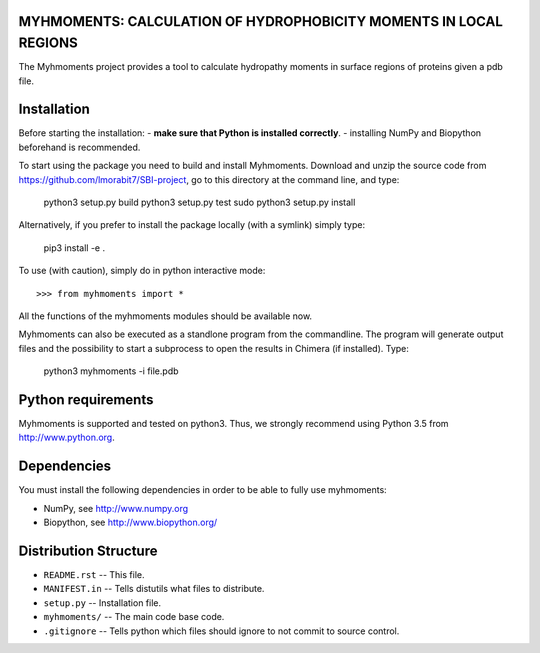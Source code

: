 MYHMOMENTS: CALCULATION OF HYDROPHOBICITY MOMENTS IN LOCAL REGIONS
==================================================================

The Myhmoments project provides a tool to calculate hydropathy moments in surface
regions of proteins given a pdb file.

Installation
=================
Before starting the installation:
- **make sure that Python is installed correctly**.
- installing NumPy and Biopython beforehand is recommended.

To start using the package you need to build and install Myhmoments. Download and unzip the source code
from https://github.com/lmorabit7/SBI-project, go to this directory at the command line, and type:

    python3 setup.py build
    python3 setup.py test
    sudo python3 setup.py install

Alternatively, if you prefer to install the package locally (with a symlink) simply type:

    pip3 install -e .

To use (with caution), simply do in python interactive mode::

>>> from myhmoments import *

All the functions of the myhmoments modules should be available now.

Myhmoments can also be executed as a standlone program from the commandline. The program will generate
output files and the possibility to start a subprocess to open the results in Chimera (if installed). Type:

    python3 myhmoments -i file.pdb



Python requirements
=================
Myhmoments is supported and tested on python3. Thus, we strongly recommend using
Python 3.5 from http://www.python.org.



Dependencies
=================
You must install the following dependencies in order to be able to fully use myhmoments:

- NumPy, see http://www.numpy.org

- Biopython, see http://www.biopython.org/



Distribution Structure
======================

- ``README.rst``  -- This file.
- ``MANIFEST.in`` -- Tells distutils what files to distribute.
- ``setup.py``    -- Installation file.
- ``myhmoments/`` -- The main code base code.
- ``.gitignore``  -- Tells python which files should ignore to not commit to source control.
